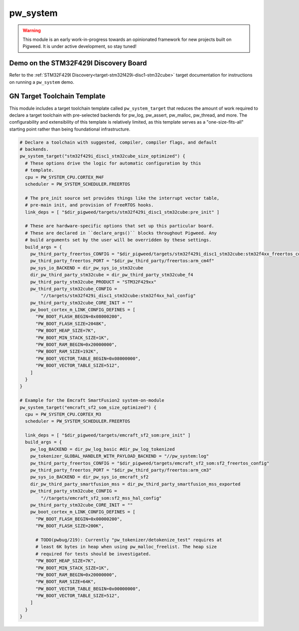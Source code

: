 .. _module-pw_system:

=========
pw_system
=========
.. warning::
  This module is an early work-in-progress towards an opinionated framework for
  new projects built on Pigweed. It is under active development, so stay tuned!

Demo on the STM32F429I Discovery Board
========================================================
Refer to the :ref:`STM32F429I Discovery<target-stm32f429i-disc1-stm32cube>`
target documentation for instructions on running a ``pw_system`` demo.


GN Target Toolchain Template
============================
This module includes a target toolchain template called ``pw_system_target``
that reduces the amount of work required to declare a target toolchain with
pre-selected backends for pw_log, pw_assert, pw_malloc, pw_thread, and more.
The configurability and extensibility of this template is relatively limited,
as this template serves as a "one-size-fits-all" starting point rather than
being foundational infrastructure.

.. code-block::

  # Declare a toolchain with suggested, compiler, compiler flags, and default
  # backends.
  pw_system_target("stm32f429i_disc1_stm32cube_size_optimized") {
    # These options drive the logic for automatic configuration by this
    # template.
    cpu = PW_SYSTEM_CPU.CORTEX_M4F
    scheduler = PW_SYSTEM_SCHEDULER.FREERTOS

    # The pre_init source set provides things like the interrupt vector table,
    # pre-main init, and provision of FreeRTOS hooks.
    link_deps = [ "$dir_pigweed/targets/stm32f429i_disc1_stm32cube:pre_init" ]

    # These are hardware-specific options that set up this particular board.
    # These are declared in ``declare_args()`` blocks throughout Pigweed. Any
    # build arguments set by the user will be overridden by these settings.
    build_args = {
      pw_third_party_freertos_CONFIG = "$dir_pigweed/targets/stm32f429i_disc1_stm32cube:stm32f4xx_freertos_config"
      pw_third_party_freertos_PORT = "$dir_pw_third_party/freertos:arm_cm4f"
      pw_sys_io_BACKEND = dir_pw_sys_io_stm32cube
      dir_pw_third_party_stm32cube = dir_pw_third_party_stm32cube_f4
      pw_third_party_stm32cube_PRODUCT = "STM32F429xx"
      pw_third_party_stm32cube_CONFIG =
          "//targets/stm32f429i_disc1_stm32cube:stm32f4xx_hal_config"
      pw_third_party_stm32cube_CORE_INIT = ""
      pw_boot_cortex_m_LINK_CONFIG_DEFINES = [
        "PW_BOOT_FLASH_BEGIN=0x08000200",
        "PW_BOOT_FLASH_SIZE=2048K",
        "PW_BOOT_HEAP_SIZE=7K",
        "PW_BOOT_MIN_STACK_SIZE=1K",
        "PW_BOOT_RAM_BEGIN=0x20000000",
        "PW_BOOT_RAM_SIZE=192K",
        "PW_BOOT_VECTOR_TABLE_BEGIN=0x08000000",
        "PW_BOOT_VECTOR_TABLE_SIZE=512",
      ]
    }
  }

  # Example for the Emcraft SmartFusion2 system-on-module
  pw_system_target("emcraft_sf2_som_size_optimized") {
    cpu = PW_SYSTEM_CPU.CORTEX_M3
    scheduler = PW_SYSTEM_SCHEDULER.FREERTOS

    link_deps = [ "$dir_pigweed/targets/emcraft_sf2_som:pre_init" ]
    build_args = {
      pw_log_BACKEND = dir_pw_log_basic #dir_pw_log_tokenized
      pw_tokenizer_GLOBAL_HANDLER_WITH_PAYLOAD_BACKEND = "//pw_system:log"
      pw_third_party_freertos_CONFIG = "$dir_pigweed/targets/emcraft_sf2_som:sf2_freertos_config"
      pw_third_party_freertos_PORT = "$dir_pw_third_party/freertos:arm_cm3"
      pw_sys_io_BACKEND = dir_pw_sys_io_emcraft_sf2
      dir_pw_third_party_smartfusion_mss = dir_pw_third_party_smartfusion_mss_exported
      pw_third_party_stm32cube_CONFIG =
          "//targets/emcraft_sf2_som:sf2_mss_hal_config"
      pw_third_party_stm32cube_CORE_INIT = ""
      pw_boot_cortex_m_LINK_CONFIG_DEFINES = [
        "PW_BOOT_FLASH_BEGIN=0x00000200",
        "PW_BOOT_FLASH_SIZE=200K",

        # TODO(pwbug/219): Currently "pw_tokenizer/detokenize_test" requires at
        # least 6K bytes in heap when using pw_malloc_freelist. The heap size
        # required for tests should be investigated.
        "PW_BOOT_HEAP_SIZE=7K",
        "PW_BOOT_MIN_STACK_SIZE=1K",
        "PW_BOOT_RAM_BEGIN=0x20000000",
        "PW_BOOT_RAM_SIZE=64K",
        "PW_BOOT_VECTOR_TABLE_BEGIN=0x00000000",
        "PW_BOOT_VECTOR_TABLE_SIZE=512",
      ]
    }
  }
